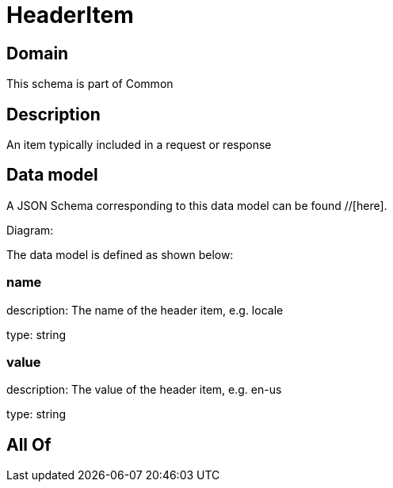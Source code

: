 = HeaderItem

[#domain]
== Domain

This schema is part of Common

[#description]
== Description
An item typically included in a request or response


[#data_model]
== Data model

A JSON Schema corresponding to this data model can be found //[here].

Diagram:


The data model is defined as shown below:


=== name
description: The name of the header item, e.g. locale

type: string


=== value
description: The value of the header item, e.g. en-us

type: string


[#all_of]
== All Of

